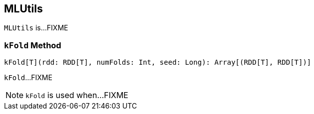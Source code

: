 == [[MLUtils]] MLUtils

`MLUtils` is...FIXME

=== [[kFold]] `kFold` Method

[source, scala]
----
kFold[T](rdd: RDD[T], numFolds: Int, seed: Long): Array[(RDD[T], RDD[T])]
----

`kFold`...FIXME

NOTE: `kFold` is used when...FIXME
